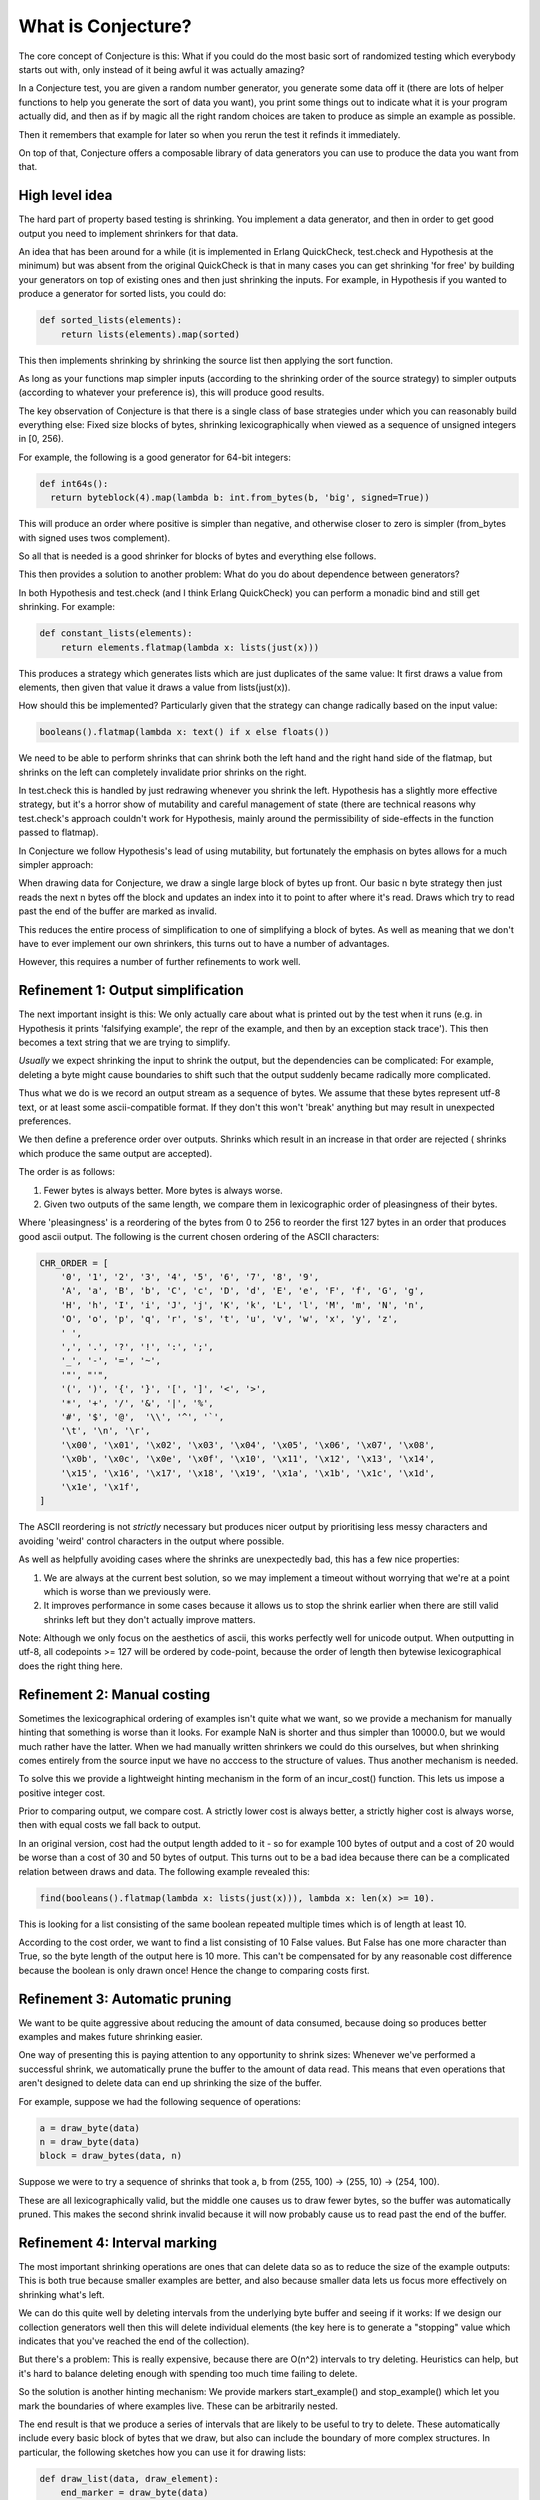 ===================
What is Conjecture?
===================

The core concept of Conjecture is this: What if you could do the most basic sort of randomized testing which
everybody starts out with, only instead of it being awful it was actually amazing?

In a Conjecture test, you are given a random number generator, you generate some data off it (there are lots of
helper functions to help you generate the sort of data you want), you print some things out to indicate what it
is your program actually did, and then as if by magic all the right random choices are taken to produce as
simple an example as possible.

Then it remembers that example for later so when you rerun the test it refinds it immediately.

On top of that, Conjecture offers a composable library of data generators you can use to produce the data you
want from that.


High level idea
~~~~~~~~~~~~~~~

The hard part of property based testing is shrinking. You implement a data generator, and then in order to get
good output you need to implement shrinkers for that data.

An idea that has been around for a while (it is implemented in Erlang QuickCheck, test.check and Hypothesis at the
minimum) but was absent from the original QuickCheck is that in many cases you can get shrinking 'for free' by
building your generators on top of existing ones and then just shrinking the inputs. For example, in Hypothesis
if you wanted to produce a generator for sorted lists, you could do:

.. code-block:: python

  def sorted_lists(elements):
      return lists(elements).map(sorted)

This then implements shrinking by shrinking the source list then applying the sort function.

As long as your functions map simpler inputs (according to the shrinking order of the source strategy) to simpler
outputs (according to whatever your preference is), this will produce good results.

The key observation of Conjecture is that there is a single class of base strategies under which you can reasonably
build everything else: Fixed size blocks of bytes, shrinking lexicographically when viewed as a sequence of
unsigned integers in [0, 256).

For example, the following is a good generator for 64-bit integers:

.. code-block:: python

  def int64s():
    return byteblock(4).map(lambda b: int.from_bytes(b, 'big', signed=True))

This will produce an order where positive is simpler than negative, and otherwise closer to zero is simpler
(from_bytes with signed uses twos complement).

So all that is needed is a good shrinker for blocks of bytes and everything else follows.

This then provides a solution to another problem: What do you do about dependence between generators?

In both Hypothesis and test.check (and I think Erlang QuickCheck) you can perform a monadic bind and still get
shrinking. For example:

.. code-block:: python

  def constant_lists(elements):
      return elements.flatmap(lambda x: lists(just(x)))

This produces a strategy which generates lists which are just duplicates of the same value: It first draws a value
from elements, then given that value it draws a value from lists(just(x)).

How should this be implemented? Particularly given that the strategy can change radically based on the input value:

.. code-block:: python

  booleans().flatmap(lambda x: text() if x else floats())

We need to be able to perform shrinks that can shrink both the left hand and the right hand side of the flatmap,
but shrinks on the left can completely invalidate prior shrinks on the right.

In test.check this is handled by just redrawing whenever you shrink the left. Hypothesis has a slightly more effective
strategy, but it's a horror show of mutability and careful management of state (there are technical reasons why
test.check's approach couldn't work for Hypothesis, mainly around the permissibility of side-effects in the
function passed to flatmap).

In Conjecture we follow Hypothesis's lead of using mutability, but fortunately the emphasis on bytes allows for
a much simpler approach:

When drawing data for Conjecture, we draw a single large block of bytes up front. Our basic n byte strategy then
just reads the next n bytes off the block and updates an index into it to point to after where it's read. Draws
which try to read past the end of the buffer are marked as invalid.

This reduces the entire process of simplification to one of simplifying a block of bytes. As well as meaning that
we don't have to ever implement our own shrinkers, this turns out to have a number of advantages.

However, this requires a number of further refinements to work well.

Refinement 1: Output simplification
~~~~~~~~~~~~~~~~~~~~~~~~~~~~~~~~~~~

The next important insight is this: We only actually care about what is printed out by the test when it runs
(e.g. in Hypothesis it prints 'falsifying example', the repr of the example, and then by an exception stack
trace'). This then becomes a text string that we are trying to simplify.

*Usually* we expect shrinking the input to shrink the output, but the dependencies can be complicated: For example,
deleting a byte might cause boundaries to shift such that the output suddenly became radically more complicated.

Thus what we do is we record an output stream as a sequence of bytes. We assume that these bytes represent utf-8
text, or at least some ascii-compatible format. If they don't this won't 'break' anything but may result in
unexpected preferences.

We then define a preference order over outputs. Shrinks which result in an increase in that order are rejected (
shrinks which produce the same output are accepted).

The order is as follows:

1. Fewer bytes is always better. More bytes is always worse.
2. Given two outputs of the same length, we compare them in lexicographic order of pleasingness of their bytes.

Where 'pleasingness' is a reordering of the bytes from 0 to 256 to reorder the first 127 bytes in an order that
produces good ascii output. The following is the current chosen ordering of the ASCII characters:

.. code-block:: python

  CHR_ORDER = [
      '0', '1', '2', '3', '4', '5', '6', '7', '8', '9',
      'A', 'a', 'B', 'b', 'C', 'c', 'D', 'd', 'E', 'e', 'F', 'f', 'G', 'g',
      'H', 'h', 'I', 'i', 'J', 'j', 'K', 'k', 'L', 'l', 'M', 'm', 'N', 'n',
      'O', 'o', 'p', 'q', 'r', 's', 't', 'u', 'v', 'w', 'x', 'y', 'z',
      ' ',
      ',', '.', '?', '!', ':', ';',
      '_', '-', '=', '~',
      '"', "'",
      '(', ')', '{', '}', '[', ']', '<', '>',
      '*', '+', '/', '&', '|', '%',
      '#', '$', '@',  '\\', '^', '`',
      '\t', '\n', '\r',
      '\x00', '\x01', '\x02', '\x03', '\x04', '\x05', '\x06', '\x07', '\x08',
      '\x0b', '\x0c', '\x0e', '\x0f', '\x10', '\x11', '\x12', '\x13', '\x14',
      '\x15', '\x16', '\x17', '\x18', '\x19', '\x1a', '\x1b', '\x1c', '\x1d',
      '\x1e', '\x1f',
  ]

The ASCII reordering is not *strictly* necessary but produces nicer output by prioritising less messy
characters and avoiding 'weird' control characters in the output where possible.

As well as helpfully avoiding cases where the shrinks are unexpectedly bad, this has a few nice properties:

1. We are always at the current best solution, so we may implement a timeout without worrying that we're at a
   point which is worse than we previously were.
2. It improves performance in some cases because it allows us to stop the shrink earlier when there are still
   valid shrinks left but they don't actually improve matters.

Note: Although we only focus on the aesthetics of ascii, this works perfectly well for unicode output. When
outputting in utf-8, all codepoints >= 127 will be ordered by code-point, because the order of length then
bytewise lexicographical does the right thing here.

Refinement 2: Manual costing
~~~~~~~~~~~~~~~~~~~~~~~~~~~~

Sometimes the lexicographical ordering of examples isn't quite what we want, so we provide a mechanism for
manually hinting that something is worse than it looks. For example NaN is shorter and thus simpler than 10000.0,
but we would much rather have the latter. When we had manually written shrinkers we could do this ourselves, but
when shrinking comes entirely from the source input we have no acccess to the structure of values. Thus another
mechanism is needed.

To solve this we provide a lightweight hinting mechanism in the form of an incur_cost() function. This lets us
impose a positive integer cost. 

Prior to comparing output, we compare cost. A strictly lower cost is always better, a strictly higher cost is
always worse, then with equal costs we fall back to output.

In an original version, cost had the output length added to it - so for example 100 bytes of output and a cost of
20 would be worse than a cost of 30 and 50 bytes of output. This turns out to be a bad idea because there can be
a complicated relation between draws and data. The following example revealed this:

.. code-block:: python

  find(booleans().flatmap(lambda x: lists(just(x))), lambda x: len(x) >= 10).

This is looking for a list consisting of the same boolean repeated multiple times which is of length at least
10.

According to the cost order, we want to find a list consisting of 10 False values. But False has one more
character than True, so the byte length of the output here is 10 more. This can't be compensated for by any
reasonable cost difference because the boolean is only drawn once! Hence the change to comparing costs first.


Refinement 3: Automatic pruning
~~~~~~~~~~~~~~~~~~~~~~~~~~~~~~~

We want to be quite aggressive about reducing the amount of data consumed, because doing so produces better
examples and makes future shrinking easier.

One way of presenting this is paying attention to any opportunity to shrink sizes: Whenever we've performed a
successful shrink, we automatically prune the buffer to the amount of data read. This means that even operations
that aren't designed to delete data can end up shrinking the size of the buffer.

For example, suppose we had the following sequence of operations:

.. code-block:: python

    a = draw_byte(data)
    n = draw_byte(data)
    block = draw_bytes(data, n)

Suppose we were to try a sequence of shrinks that took a, b from (255, 100) -> (255, 10) -> (254, 100).

These are all lexicographically valid, but the middle one causes us to draw fewer bytes, so the buffer
was automatically pruned. This makes the second shrink invalid because it will now probably cause us to read past
the end of the buffer.

Refinement 4: Interval marking
~~~~~~~~~~~~~~~~~~~~~~~~~~~~~~

The most important shrinking operations are ones that can delete data so as to reduce the size of the example
outputs: This is both true because smaller examples are better, and also because smaller data lets us focus more
effectively on shrinking what's left.

We can do this quite well by deleting intervals from the underlying byte buffer and seeing if it works: If we
design our collection generators well then this will delete individual elements (the key here is to generate a
"stopping" value which indicates that you've reached the end of the collection).

But there's a problem: This is really expensive, because there are O(n^2) intervals to try deleting. Heuristics
can help, but it's hard to balance deleting enough with spending too much time failing to delete.

So the solution is another hinting mechanism: We provide markers start_example() and stop_example() which let
you mark the boundaries of where examples live. These can be arbitrarily nested.

The end result is that we produce a series of intervals that are likely to be useful to try to delete. These
automatically include every basic block of bytes that we draw, but also can include the boundary of more
complex structures. In particular, the following sketches how you can use it for drawing lists:

.. code-block:: python

  def draw_list(data, draw_element):
      end_marker = draw_byte(data)
      result = []
      while True:
          start_example(data)
          stopping = draw_byte(data)
          if stopping > end_marker:
              stop_example(data)
              break
          result.append(draw_element)
          stop_example(data)
      return result

This allows both a shrink at the beginning which with automatic pruning will probably cause us to read less data,
but it also allows for elements in the middle of the list: If an interval containing a (stopping, example) pair is
deleted, we just skip that iteration of the loop.

Shrinker implementation
~~~~~~~~~~~~~~~~~~~~~~~

The shrinker takes a record of a previous test run and tries various replacement buffers. All of these are either
strictly shorter or the same length and lexicographically before the previous buffer.

When a buffer is considered, it is run through the test. If it is still interesting, its output and cost are
examined and if they are not worse than that of the previous then the current best is replaced.

Note: 'Not worse' rather than 'strictly better' is a deliberate decision made on the basis of some examples where
it can take multiple shrink passes to improve the example which don't initially appear to affect the result.

The design of the shrinker is in terms of passes of increasing difficulty. If a pass fails to make any changes,
we proceed on to the next one. Otherwise once the pass has completed we start again from the beginning. The
early passes tend to be linear in the size of the buffer, the latter quadratic, with the hope being that by the
time we make it to the quadratic passes the buffer is small enough that we can afford that.

We iterate until make it through all the passes with no successful shrinks, or until we hit one of the stopping
points. The stopping points are:

1. Once we have exceeded a certain run time
2. Once we have exceeded a certain number of successful shrinks (this tends to be a sign that we're not usefully
   making progress).

The exact set of shrink passes is still under fairly active experimentation. Here is a snapshot of what they were
at the time of this writing:

The shrink passes are:

1. For each interval, delete that interval.
2. For i from 0 to 7, try unsetting the i'th bit on every byte in the buffer.
3. For each interval, sort that interval bytewise.
4. For each byte that appears more than once in the output, and each strictly smaller byte, try replacing all
   occurrences of that byte with the smaller byte.
5. For each index, and each byte strictly smaller than the byte at that index, try replacing the byte at that 
   index with that byte in the following 3 ways:
    1. Leaving all other indices unchanged
    2. Replace the byte at the next index with 255
    3. Randomize the rest of the array
6. For each adjacent pair of bytes, if they are out of order swap them.
7. For each zero byte in the buffer, try replacing it and every zero byte to the left of it up until the previous
   non-zero byte with 255 and decrement the non-zero byte by one.
8. For each pair of indices with the same bytewise value, try replacing them with each smaller byte if they are 
   non-zero. If they are zero, if their preceding indices are both non-zero try replacing the pair with 255 and
   subtracting one from their predecessor.

Some of these may seem slightly weird and arbitrary. They've typically been picked with specific examples in mind.
In particular, the pair based ones are designed to allow for simultaneous simplification.

This appears to strike a good balance between performance and quality. In particular it seems to be able to reach
a lot of levels of example quality that are almost impossible with a classic QuickCheck, albeit at the cost of a
somewhat worse runtime.

Two interesting examples from the example quality tests:

.. code-block:: python

  def test_containment():
      u, v = find(
          st.tuples(intlist, st.n_byte_unsigned(8)),
          lambda uv: uv[1] in uv[0] and uv[1] >= 100
      )
      assert u == [100]
      assert v == 100

This is essentially unachievable to a classic QuickCheck: It wouldn't find any examples at all (see the next
section for why Conjecture can) and if you somehow conspired to let it it wouldn't
be able to do simultaneous shrinking of the two. Hypothesis can do simultaneous shrinking, but can only do it within
lists. In Conjecture simultaneous shrinking will happen regardless of any structural relation between the examples,
because it happens at the byte level so the relation is irrelevant.

.. code-block:: python


  def test_minimize_sets_of_sets():
      sos = st.lists(st.lists(st.n_byte_unsigned(8)).map(frozenset)).map(set)

      def union(ls):
          return reduce(operator.or_, ls, frozenset())

      x = find(sos, lambda ls: len(union(ls)) >= 30)
      assert x == {frozenset(range(30))}

This example tries to find a set of sets with at least 30 elements in their union. In QuickCheck or Hypothesis
this would probably result in multiple disjoint sets whose union was the range 0 to 30 (hopefully), but they've
got almost no hope of finding a single element example. In Conjecture, as a consequence of how lists are represented
at the byte level, adjacent lists can be merged together which produces a better example.

This isn't a particularly interesting thing in its own right, but it demonstrates the sort of shrinking that can
happen when you don't have to care abotu the structure.


Test execution details
----------------------

The abstract API for running Conjecture doesn't know anything about tests. It provides a TestData object, which
exposes the following operations:

1. draw_bytes(n) -> draws n bytes from the buffer, or sets the status to overrun and terminates the test.
2. start_example/stop_example -> mark example boundaries
3. incur_cost(c) -> add c to the cost of this example
4. mark_invalid -> set the status of the test data to invalid and terminate the test
5. mark_interesting -> set the status of the test data to interesting and terminate the test.

A TestData object can be in one of four states:

1. Overrun: The test tried to read past the end of the buffer.
2. Invalid: The test marked the data as invalid at some point
3. Valid: Nothing to see here.
4. Interesting: This is the sort of thing we want to see 

The goal is to find an interesting TestData object. In aid of this we have a TestRunner, which takes some settings
and a function that is passed a TestData. It then generates data until it gets bored or one of them produces a
status of interesting.

If we find an interesting TestData we proceed to shrinking as per above, otherwise we stop the test with no result.

Quality of initial data is currently worse than Hypothesis (which has features designed to be good at correlated
output) but still pretty good. It's also able to do some interesting things that would otherwise be impossible in
normal QuickCheck.

Data is generated in fixed size blocks (this is configurable if you need to generate larger examples but defaults
to 8K), drawn uniformly at random. It is then immediately passed to the test function.

We then proceed through a series of mutations. A mutation takes the existing buffer and changes it in some way.
The test is then run. If it would lower the status of the example (e.g. valid to invalid, invalid to overrun,
etc the result is discarded). Otherwise it is accepted.

A fixed number of mutations (10 by default) is tried, then if we haven't found an interesting buffer we start
again from the beginning.

After we've found 200 valid examples or 1000 examples total (again, configurable) without any being interesting
we stop the test.

The exact mutations tried are still a work in progress, but the current set is:

If the current status is overrun:

The goal here is to make the input smaller, which should happen if you reduce the byte values and the strategy
is well designed (if not there's not much you can do). The only mutation operation while overrun is that you take
each byte, and with equal probability you replace it with 0, replace it with a random value in [0, b] or leave it
alone.

This should usually get you into a non-overrun state pretty quickly, moving on to the next set of mutations:

If the current status is valid or invalid:

1. Pick a random index in the read section of the buffer and change the byte there - with equal probabilities,
   replace it with 0, 255 or a new random byte.
2. Pick a random interval and clone it over another random interval.

The second one allows some interesting possibilities because you can do things like have complicated dependencies
between examples. This is why the test_containment example from above works.

This needs more work: It's hard to get a good balance between finding desirable data with high probability and
not getting stuck in boring areas of the search space.

Design goals
~~~~~~~~~~~~

There are two design goals for this stage, neither of which are currently  well met, both of which are trying to
claim back some of the benefits of Hypothesis data generation over a pure QuickCheck:

1. Correlated output: When Hypothesis generates a list it generates interesting correlations amongst the elements,
   so it can 
2. Adaptive assume: Hypothesis satisfies assumptions much more than pure chance would suggest, using its parameter
   system. The fact that transitions from valid to invalid states are not permitted here *should* help achieve that,
   but this needs more investigation.

Frequently Asked/Anticipated Questions
~~~~~~~~~~~~~~~~~~~~~~~~~~~~~~~~~~~~~~

How is this different from Quickcheck style testing?
----------------------------------------------------

For starters it has most of the benefits that Hypothesis does over classic Quickcheck. In particular it is
possible to serialize arbitrary examples after minimization, it works transparently with tests that try to
perform side effects or mutate the values you've passed in, and you can chain data generation together while
retaining simplification.

Its two main advantages over Hypothesis from a usage point of view are:

1. You can mix test execution and data generation freely. For example, if you perform a calculation in your
   test which returns a list of values and then pick an arbitrary value from that list, that's a random choice
   subject to simplification like any other (it will simplify towards having picked the first element of the
   list). In Hypothesis or Quickcheck there's quite a distinct separation between test execution and example
   generation. Hypothesis blurs this a bit, but at the cost of a very complicated implementation for doing so.
2. It is much easier to define your own data generation, because you don't have to define simplification rules
   at all.


Will this work with simplifying complex data?
---------------------------------------------

Yes.

Take a look at the `example quality test suite <https://github.com/DRMacIver/conjecture/blob/master/python/tests/test_example_quality.py>`_
for the Python research prototype for some examples of what it can do. The example quality significantly outperforms
that of QuickCheck. 

What are the downsides?
-----------------------

Other than the fact that it is currently very immature and thus still a work in progress, there aren't that many.

The limitations I suspect are intrinsic are:

1. The relation between data generation and shrinking can be a little opaque, and it's not always obvious where
   you should put example markers in order to get good results.
2. The API is pretty intrinsically imperative. In much the same way that Quickcheck doesn't adapt well to
   imperative languages, I don't think this will adapt well to functional ones. There's a reasonably natural
   monadic interface so it shouldn't be *too* bad, but it's probably going to feel a bit alien.
3. Shrinking can be quite slow for very complicated examples when compared to Hypothesis. It usually produces
   something reasonable within the minute timeout though.
4. The data quality is not as good as Hypothesis because it lacks the parametrization feature. I've not yet
   figured out how to fix this. However the data quality is probably about as good as if not better than a
   classic QuickCheck.


References
~~~~~~~~~~

* Property based testing in its modern incarnations almost all are derived from
  `Quickcheck <https://hackage.haskell.org/package/QuickCheck>`_.
* Much of the work that Conjecture is built on comes from advances I made to the core ideas of Quickcheck in
  `Hypothesis <http://hypothesis.readthedocs.org/en/latest/>`_.
* This sort of inversion where you are given a function to call from your tests that controls the testing
  behaviour has been done before in `"eXplode:a Lightweight, General System for Finding Serious Storage
  System Errors" <http://web.stanford.edu/~engler/explode-osdi06.pdf>`_ by Junfeng Yang, Can Sar, and
  Dawson Engler and Stanford. This was designed for deterministically exploring all possible paths and thus
  lacks many of the things that make Conjecture really exciting, but is nevertheless a very similar concept.
* I derived a lot of insights about effectively exploring non-trivial program state using byte streams from the
  `American Fuzzy Lop <http://lcamtuf.coredump.cx/afl/>`_, a security oriented fuzzer.
